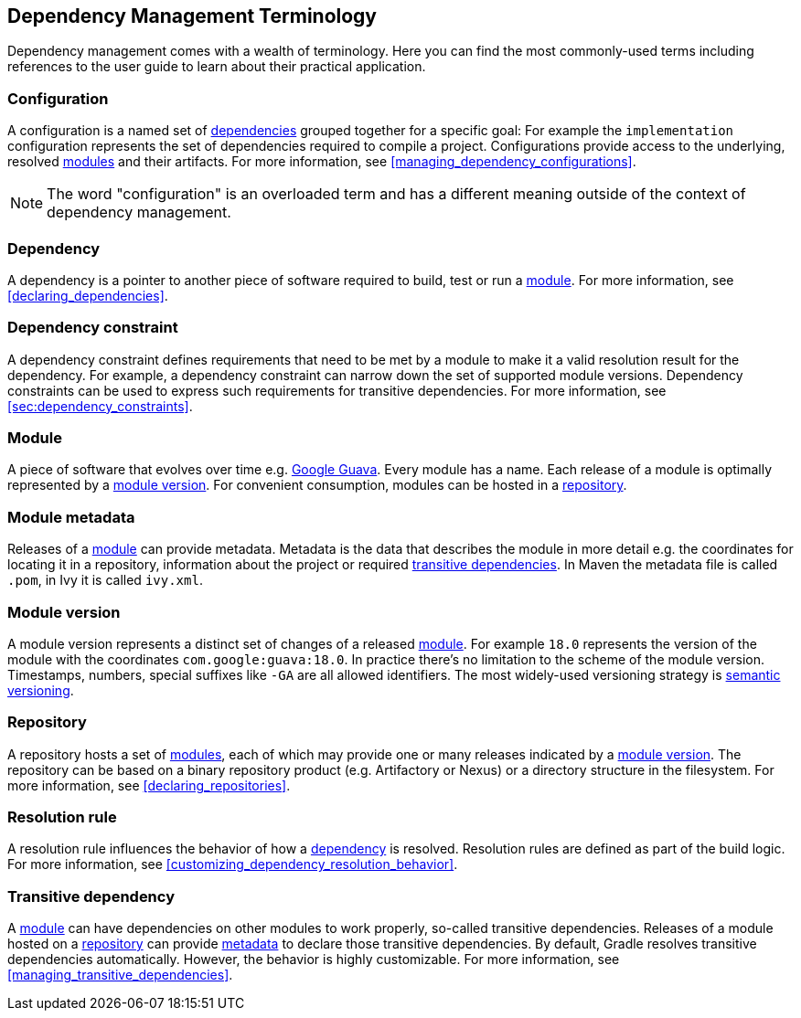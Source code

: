 [[dependency_management_terminology]]
== Dependency Management Terminology

Dependency management comes with a wealth of terminology. Here you can find the most commonly-used terms including references to the user guide to learn about their practical application.

[[sub:terminology_configuration]]
=== Configuration

A configuration is a named set of <<sub:terminology_dependency,dependencies>> grouped together for a specific goal: For example the `implementation` configuration represents the set of dependencies required to compile a project. Configurations provide access to the underlying, resolved <<sub:terminology_module,modules>> and their artifacts. For more information, see <<managing_dependency_configurations>>.

[NOTE]
====
The word "configuration" is an overloaded term and has a different meaning outside of the context of dependency management.
====

[[sub:terminology_dependency]]
=== Dependency

A dependency is a pointer to another piece of software required to build, test or run a <<sub:terminology_module,module>>. For more information, see <<declaring_dependencies>>.

[[sub:terminology_dependency_constraint]]
=== Dependency constraint

A dependency constraint defines requirements that need to be met by a module to make it a valid resolution result for the dependency. For example, a dependency constraint can narrow down the set of supported module versions. Dependency constraints can be used to express such requirements for transitive dependencies. For more information, see <<sec:dependency_constraints>>.

[[sub:terminology_module]]
=== Module

A piece of software that evolves over time e.g. link:https://github.com/google/guava[Google Guava]. Every module has a name. Each release of a module is optimally represented by a <<sub:terminology_module_version,module version>>. For convenient consumption, modules can be hosted in a <<sub:terminology_repository,repository>>.

[[sub:terminology_module_metadata]]
=== Module metadata

Releases of a <<sub:terminology_module,module>> can provide metadata. Metadata is the data that describes the module in more detail e.g. the coordinates for locating it in a repository, information about the project or required <<sub:terminology_transitive_dependency,transitive dependencies>>. In Maven the metadata file is called `.pom`, in Ivy it is called `ivy.xml`.

[[sub:terminology_module_version]]
=== Module version

A module version represents a distinct set of changes of a released <<sub:terminology_module,module>>. For example `18.0` represents the version of the module with the coordinates `com.google:guava:18.0`. In practice there's no limitation to the scheme of the module version. Timestamps, numbers, special suffixes like `-GA` are all allowed identifiers. The most widely-used versioning strategy is link:https://semver.org/[semantic versioning].

[[sub:terminology_repository]]
=== Repository

A repository hosts a set of <<sub:terminology_module,modules>>, each of which may provide one or many releases indicated by a <<sub:terminology_module_version,module version>>. The repository can be based on a binary repository product (e.g. Artifactory or Nexus) or a directory structure in the filesystem. For more information, see <<declaring_repositories>>.

[[sub:resolution_rule]]
=== Resolution rule

A resolution rule influences the behavior of how a <<sec:sub:terminology_dependency,dependency>> is resolved. Resolution rules are defined as part of the build logic. For more information, see <<customizing_dependency_resolution_behavior>>.

[[sub:terminology_transitive_dependency]]
=== Transitive dependency

A <<sub:terminology_module,module>> can have dependencies on other modules to work properly, so-called transitive dependencies. Releases of a module hosted on a <<sec:terminology_repository,repository>> can provide <<sub:terminology_module_metadata,metadata>> to declare those transitive dependencies. By default, Gradle resolves transitive dependencies automatically. However, the behavior is highly customizable. For more information, see <<managing_transitive_dependencies>>.
